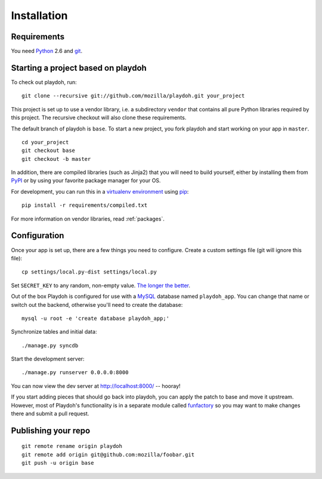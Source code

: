 ============
Installation
============


Requirements
------------

You need `Python`_ 2.6 and `git`_.

.. _`Python`: http://python.org/
.. _`git`: http://git-scm.com/

Starting a project based on playdoh
-----------------------------------

To check out playdoh, run::

    git clone --recursive git://github.com/mozilla/playdoh.git your_project

This project is set up to use a vendor library, i.e. a subdirectory ``vendor``
that contains all pure Python libraries required by this project. The
recursive checkout will also clone these requirements.

The default branch of playdoh is ``base``. To start a new project, you fork
playdoh and start working on your app in ``master``.

::

    cd your_project
    git checkout base
    git checkout -b master


.. seealso::

    :doc:`Installing everything automatically in a Vagrant VM <vagrant>`

In addition, there are compiled libraries (such as Jinja2) that you will need
to build yourself, either by installing them from `PyPI`_ or by using your
favorite package manager for your OS.

For development, you can run this in a `virtualenv environment`_
using `pip`_::

    pip install -r requirements/compiled.txt

For more information on vendor libraries, read :ref:`packages`.

.. _virtualenv environment: http://pypi.python.org/pypi/virtualenv
.. _pip: http://www.pip-installer.org/
.. _`PyPI`: http://pypi.python.org/pypi

Configuration
-------------

Once your app is set up, there are a few things you need to configure.
Create a custom settings file (git will ignore this file)::

    cp settings/local.py-dist settings/local.py

Set ``SECRET_KEY`` to any random, non-empty value. `The longer the better
<https://docs.djangoproject.com/en/dev/ref/settings/#secret-key>`_.

Out of the box Playdoh is configured for use with a `MySQL`_ database
named ``playdoh_app``.  You can change that name or switch out the backend,
otherwise you'll need to create the database::

    mysql -u root -e 'create database playdoh_app;'

Synchronize tables and initial data::

    ./manage.py syncdb

Start the development server::

    ./manage.py runserver 0.0.0.0:8000

You can now view the dev server at http://localhost:8000/ -- hooray!

If you start adding pieces that should go back into playdoh, you can apply the
patch to base and move it upstream. However, most of Playdoh's functionality
is in a separate module called `funfactory`_ so you may want to make changes
there and submit a pull request.

.. _funfactory: https://github.com/mozilla/funfactory
.. _`MySQL`: http://www.mysql.com/

Publishing your repo
--------------------

::

    git remote rename origin playdoh
    git remote add origin git@github.com:mozilla/foobar.git
    git push -u origin base
